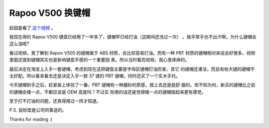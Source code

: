 Rapoo V500 换键帽
=================

起因是看了 `这个视频 <https://www.youtube.com/watch?v=y4r44zLFHYg>`_ 。

我现在用的 Rapoo V500 键盘已经用了一年多了，键帽早已经打油（这期间还洗过一次）
。我平常手也不出汗啊，为什么键帽会这么油呢?

看过视频，我了解到 Rapoo V500 的键帽属于 ABS 材质，会比较容易打油。而有一种 PBT
材质的键帽相对来说会好很多。视频里面还提到键帽其实也是影响键盘手感的一个重要因
素。所以当时看完视频，我心里痒痒的。

最后决定在淘宝上入手一套键帽，考虑到现在这把键盘主要是字母区键帽打油厉害，其它
的键帽还凑活，而且有些大键的键帽不太好配。所以看来看去还是决定入手一款 37 键的
PBT 键帽，同时还买了一个实木手托。

今天键帽到手之后，赶紧装上体验了一番。PBT 键帽有一种磨砂的质感，按上去还是挺舒
服的。但不知为何，新买的键帽比之前的键帽会矮一点，不都应该是 OEM 高度吗？不过实
际用的话还是觉得矮一点的键帽按起来更有感觉。

至于打不打油的问题，还真得用过一阵才知道。

.. image:: /statics/images/2018/12/17/rapoo_v500.jpg
    :alt: Rapoo V500

P.S. 鼠标垫是公司同事送的。

Thanks for reading :)

